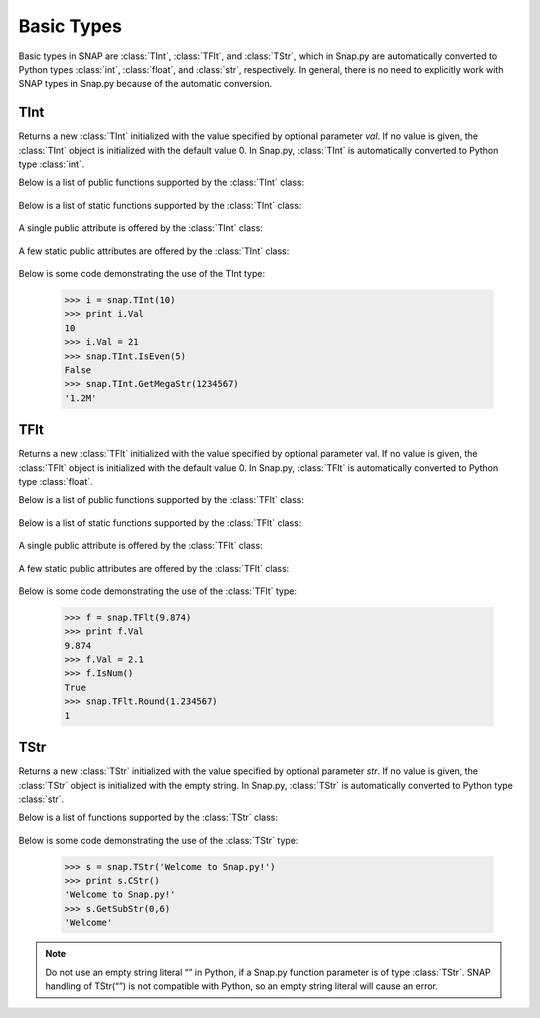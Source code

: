 Basic Types
```````````

Basic types in SNAP are :class:`TInt`, :class:`TFlt`, and :class:`TStr`, which
in Snap.py are automatically converted to Python types
:class:`int`, :class:`float`, and :class:`str`, respectively. In general,
there is no need to explicitly work with SNAP types in Snap.py because
of the automatic conversion.


TInt
====

.. class:: TInt()
           TInt(val)

   Returns a new :class:`TInt` initialized with the value specified by optional parameter
   *val*. If no value is given, the :class:`TInt` object is initialized with the default value 0.
   In Snap.py, :class:`TInt` is automatically converted to Python type :class:`int`.

   Below is a list of public functions supported by the :class:`TInt` class:

     .. describe:: GetMemUsed()

        Returns the size in bytes.

     .. describe:: GetPrimHashCd()

        Returns the value stored in the int.

     .. describe:: GetSecHashCd()

        Returns the value stored in the int divided by 0x10.


   Below is a list of static functions supported by the :class:`TInt` class:

     .. describe::  Abs(val)

        A static method that returns the absolute value of *val*, an int.

     .. describe:: GetHexStr(val)

        A static method that returns a string with the hexidecimal representation of int *val*.

     .. describe:: GetInRng(val, min, max)

        A static method that returns int *val* if it is between *min* and *max*. If 
        *val* is smaller than *min*, it returns *min*. If *val* is larger than *max*, 
        it returns *max*.

     .. describe:: GetKiloStr(val)

        A static method that returns the int *val* as a kilo-formatted string. If *val*
        is less than 1000, it returns *val* as a string. If *val* is greater than or 
        equal to 1000, it returns a string in form of 'x.yK', where x is some digit
        from 1-9 and y from 0-9.

     .. describe:: GetMegaStr(val)

        A static method that returns the int *val* as a mega-formatted string. If
        *val* is less than 1000000, it returns the equivalent of *GetKiloStr(val)*. 
        If *val* is greater than or equal to 1000000, it returns a string in the form
        of 'x.yM', where x is some digit from 1-9 and y from 0-9.

     .. describe:: GetMn(val1, val2)
                   GetMn(val1, val2, val3)
                   GetMn(val1, val2, val3)

        A static method that returns the minimum of the ints passed in as parameters.

     .. describe:: GetMx(val1, val2)
                   GetMx(val1, val2, val3)
                   GetMx(val1, val2, val3)

        A static method that returns the maximum of the ints passed in as parameters.

     .. describe:: GetRnd(range=0)

        A static method that returns a random int between 0 and *range*-1, inclusive.
        If a *range* value of 0 is specified, it returns a random int between 0 and
        INT_MAX. The default value of *range* is 0.

     .. describe:: IsEven(val)

        A static method that returns a bool indicating whether *val* is even.

     .. describe:: IsOdd(val)

        A static method that returns a bool indicating whether *val* is odd.

     .. describe:: Sign(val)

        A static method that returns 1 if *val* > 0, -1 if *val* < 0, and 0 if
        *val* == 0.


   A single public attribute is offered by the :class:`TInt` class:

     .. describe:: Val

        A member of the :class:`TInt` object of type int that gives the value the int holds. Supports 
        =, +=, -=, *=, and /= operators.


   A few static public attributes are offered by the :class:`TInt` class:

     .. data:: Mn

        The minimum value of an signed int, equivalent to INT_MIN in C++.

     .. data:: Mx

        The maximum value of an signed int, equivalent to INT_MAX in C++.

     .. data:: Kilo

        Equal to 1024.

     .. data:: Mega

        Equal to 1024*1024.

     .. data:: Giga

        Equal to 1024*1024*1024.

     .. data:: Rnd

        The TRnd object used in methods such as GetRnd.



   Below is some code demonstrating the use of the TInt type:

      >>> i = snap.TInt(10)
      >>> print i.Val
      10
      >>> i.Val = 21
      >>> snap.TInt.IsEven(5)
      False
      >>> snap.TInt.GetMegaStr(1234567)
      '1.2M'

TFlt
====

.. class:: TFlt()
           TFlt(val)

   Returns a new :class:`TFlt` initialized with the value specified by optional parameter
   val. If no value is given, the :class:`TFlt` object is initialized with the default value 0.
   In Snap.py, :class:`TFlt` is automatically converted to Python type :class:`float`.

   Below is a list of public functions supported by the :class:`TFlt` class:

     .. describe:: GetMemUsed()

        Returns the size in bytes.

     .. describe:: GetPrimHashCd()

        Returns the primary hash code for the float object.

     .. describe:: GetSecHashCd()

        Returns the secondary hash code for the float object.

     .. describe:: IsNan()

        Returns a bool indicating whether the float is NaN - not a
        number.

     .. describe:: IsNum()

        Returns a bool indicating whether the float is a valid number.


   Below is a list of static functions supported by the :class:`TFlt` class:

     .. describe::  Abs(val)

        A static method that returns the absolute value of *val*, a float.

     .. describe:: GetInRng(val, min, max)

        A static method that returns float *val* if it is between *min* and *max*. 
        If *val* is smaller than *min*, it returns *min*. If *val* is larger than 
        *max*, it returns *max*.

     .. describe:: GetKiloStr(val)

        A static method that returns the float *val* as a kilo-formatted string. If
        *val* is less than 1000, it rounds *val* to the nearest int, and returns it
        as a string. If *val* is greater than or equal to 1000, it returns a string in form of 'x.yK', where x is some digit from 1-9 and y from 0-9.

     .. describe:: GetMegaStr(val)

        A static method that returns the float *val* as a mega-formatted string. If 
        *val* is less than 1000000, it returns the equivalent of *GetKiloStr(val)*. 
        If *val* is greater than or equal to 1000000, it returns a string in the form of 
        'x.yM', where x is some digit from 1-9 and y from 0-9.

     .. describe:: GetGigaStr(val)

        A static method that returns the float *val* as a giga-formatted string. If
        *val* is less than 1000000000, it returns the equivalent of *GetMegaStr(val)*.
        If *val* is greater than or equal to 1000000000, it returns a string in the 
        form of 'x.yG', where x is some digit from 1-9 and y from 0-9.

     .. describe:: GetMn(val1, val2)
                   GetMn(val1, val2, val3)
                   GetMn(val1, val2, val3)

        A static method that returns the minimum of the floats passed in as parameters.

     .. describe:: GetMx(val1, val2)
                   GetMx(val1, val2, val3)
                   GetMx(val1, val2, val3)

        A static method that returns the maximum of the floats passed in as parameters.

     .. describe:: GetRnd()

        A static method that returns a random int between 0 and 1.

     .. describe:: IsNum(val)

        A static method that returns a bool indicating whether *val* is a valid numner.

     .. describe:: IsNaN(val)

        A static method that returns a bool indicating whether *val* is NaN, not a
        number.

     .. describe:: Sign(val)

        A static method that returns 1 if *val* > 0, -1 if *val* < 0, and 0 if
        *val* == 0.

     .. describe:: Round(val)

        A static method that returns *val* rounded to the nearest int.

     .. describe:: Eq6(val1, val2)

        A static method that returns whether *val1* and *val2* are equal to 6 decimal
        places.


   A single public attribute is offered by the :class:`TFlt` class:

     .. describe:: Val

        A member of the :class:`TFlt` object of type int that gives the value. Supports 
        =, +=, -=, *=, and /= operators.


   A few static public attributes are offered by the :class:`TFlt` class:

     .. data:: Mn

        The minimum value of a :class:`TFlt`, equivalent to -DBL_MAX in C++.

     .. data:: Mx

        The maximum value of a :class:`TFlt`, equivalent to DBL_MAX in C++.

     .. data:: NInf

        The value used to represent negative infinity, which is equivalent to Mn.

     .. data:: PInf

        The value used to represent positive infinity, which is equivalent to Mx.

     .. data:: Eps

        The epsilon value for the :class:`TFlt`, equal to 1e-16.

     .. data:: EpsHalf

        Equal to 1e-7.

     .. data:: Rnd

        The TRnd object used in methods such as GetRnd.


   Below is some code demonstrating the use of the :class:`TFlt` type:

      >>> f = snap.TFlt(9.874)
      >>> print f.Val
      9.874
      >>> f.Val = 2.1
      >>> f.IsNum()
      True
      >>> snap.TFlt.Round(1.234567)
      1

TStr
====

.. class:: TStr()
           TStr(str)

   Returns a new :class:`TStr` initialized with the value specified by optional parameter
   *str*. If no value is given, the :class:`TStr` object is initialized with the empty string.
   In Snap.py, :class:`TStr` is automatically converted to Python type :class:`str`.

   Below is a list of functions supported by the :class:`TStr` class:

     .. describe:: GetMemUsed()

        Returns the size in bytes.

     .. describe:: CStr()

        Returns the string as a c-string, which is converted to a python :class:`str`.

     .. describe:: PutCh(ChN, Ch)

        Replaces the character at position *ChN* with character *Ch*.

     .. describe:: GetCh(ChN)

        Returns the character at position *ChN*.

     .. describe:: LastCh()

        Returns the last character in the string.

     .. describe:: Clr()

        Sets the string to the empty string.

     .. describe:: Len()

        Returns the length of the string.

     .. describe:: Empty()

        Returns a bool indicating whether the string is empty.

     .. describe:: IsUc()

        Returns a bool indicating whether the string is uppercase.

     .. describe:: ToUc()

        Coverts the contents of the string to uppercase and returns the resulting string.

     .. describe:: GetUc()

        Returns a Python :class:`str` with the contents of the string converted to uppercase. The contents
        of the original string are left unchanged.

     .. describe:: CmpI(str)

        Compares the string to the parameter *str*, of type :class:`TStr`, character by character.
        Returns a positive number if the string is greater than *str* and vice versa.

     .. describe:: Eql(str)

        Returns a bool indicating whether the string is equal to the :class:`TStr` *str*.

     .. describe:: IsLc()

        Returns a bool indicating whether the string is lowercase.

     .. describe:: ToLc()

        Coverts the contents of the string to lowercase and returns the str.

     .. describe:: GetLc()

        Returns a Python :class:`str` with the contents of the string converted to lowercase. The 
        contents of the original string are left unchanged.

     .. describe:: ToCap()

        Returns a Python :class:`str` with the first letter of the contents of the string capitalized.

     .. describe:: GetCap()

        Capitalizes the first letter of the contents of the string and returns the resulting
        Python :class:`str`.

     .. describe:: ToTrunc()

        Removes the trailing whitespace from the contents of the string and returns the resulting
        Python :class:`str`.

     .. describe:: GetTrunc()

        Returns a Python :class:`str` with all the whitespace removed from the end of the contents of the string.

     .. describe:: ToHex()

        Converts the string to hex and returns the resulting value.

     .. describe:: GetHex()

        Returns the string converted to hex as a Python str. The contents of the
        original string are left unchanged.

     .. describe:: FromHex()

        Converts the string from hex to the original string and returns the
        resulting value.

     .. describe:: GetFromHex()

        Returns the string converted from hex as a Python str. The contents of the
        original string are left unchanged.

     .. describe:: GetSubStr(start)
                   GetSubStr(start, end)

        Returns a substring starting at position *start* and ending at position *end*, 
        inclusive. If *end* is not specified, the end position is assumed to be the 
        last character in the string.

     .. describe:: InsStr(pos, str)

        Inserts the contents of *str* (either a Python :class:`str` or a :class:`TStr`) into
        the string at position *pos*.

     .. describe:: DelChAll(ch)

        Deletes all instances of the char *ch* from the string.

     .. describe:: DelSubStr(start, end)

        Deletes the substring starting at position *start* and ending at position 
        *end* from the string.

     .. describe:: DelStr(str)

        Deletes the first instance of *str* found in the string. Returns a bool 
        indicating whether anything was deleted.

     .. describe:: LeftOf(ch)

        Returns the substring left of the first instance of char *ch* in the string.

     .. describe:: LeftOfLast(ch)

        Returns the substring left of the last instance of char *ch* in the string.

     .. describe:: RightOf(ch)

        Returns the substring right of the first instance of char *ch* in the string.

     .. describe:: RightOfLast(ch)

        Returns the substring right of the last instance of char *ch* in the string.

     .. describe:: Mid(start)
                   Mid(start, numChars)

        Returns the Python str starting at position *start* containing at most
        *numChars* characters. If *numChars* is not specified, it returns the 
        substring starting at position *start* to the end of the string.

     .. describe:: Left(start)

        Returns the substring starting at position 0 to *start*-1.

     .. describe:: Right(start)

        Returns the substring starting at position *start* to the end of the string.

     .. describe:: Slice(start, numChars)

        Returns a substring of the string starting at position *start* containing 
        *numChars* characters.

     .. describe:: CountCh(ch, start=0)

        Returns the number of times *ch* appears in the string, starting at position 
        *start*.

     .. describe:: SearchCh(ch, start=0)

        Searches the string for the character *ch* starting at position *start* and 
        returns the index at which *ch* was found or -1 if it was not found.

     .. describe:: SearchChBack(ch, start=-1)

        Searches the string for the character *ch* starting at position *start* and 
        going backward. Returns the index at which the character was found or -1. A 
        *start* value of -1 indicates that the method should start searching at the 
        end of the string.

     .. describe:: SearchStr(str, start=0)

        Searches the string for the substring *str* starting at position *start* and
        returns the index at which str was found or -1 if it was not found.

     .. describe:: IsChIn(ch)

        Returns a bool indicating whether the character *ch* is in the string.

     .. describe:: IsPrefix(prefix)

        Returns a bool indicating whether *prefix* is a prefix of the string.

     .. describe:: IsSuffix(suffix)

        Returns a bool indicating whether *suffix* is a suffix of the string.

     .. describe:: ChangeCh(orig, repl, start)

        Looks for the first instance of the character *orig* starting at index *start*
        and replaces it with the character *repl*. Returns the index of the character 
        replaced.

     .. describe:: ChangeChAll(orig, repl, start)

        Looks for the all instances of the character *orig* starting at index *start*
        and replaces them with the character *repl*. Returns the number of character 
        replaced.

     .. describe:: ChangeStr(orig, repl, start)

        Looks for the first instance of the string *orig* starting at index *start*
        and replaces it with the string *repl*. Returns the starting index of the 
        string replaced.

     .. describe:: ChangeStrAll(orig, repl, start)

        Looks for the all instances of the string *orig* starting at index *start* and
        replaces them with the string *repl*. Returns the number of replacements done.

     .. describe:: Reverse()

        Returns a Python string with the string reversed.

     .. describe:: GetPrimHashCd()

        Returns the primary hash code for the string.

     .. describe:: GetSecHashCd()

        Returns the secondary hash code for the string.

     .. describe:: IsInt()

        Returns a bool indicating whether the string is an int.

     .. describe:: GetInt()

        Returns the contents of the string converted to an int.

     .. describe:: IsUInt()

        Returns a bool indicating whether the string is an unsigned int.

     .. describe:: GetUInt()

        Returns the contents of the string converted to an unsigned int.

     .. describe:: IsInt64()

        Returns a bool indicating whether teh string is a 64-bit int.

     .. describe:: GetInt64()

        Returns the contents of the string converted to a 64-bit int.

     .. describe:: IsUInt64()

        Returns a bool indicating whether the string is an unsigned 64-bit int.

     .. describe:: GetUInt64()

        Returns the contents of the string converted to an unsigned 64-bit int.

     .. describe:: IsHexInt()

        Returns a bool indicating whether the string is a valid hexadecimal int.

     .. describe:: GetHexInt()

        Returns the contents of the string converted to an int, which is in decimal, not 
        hexadecimal format.

     .. describe:: IsHexInt64()

        Returns a bool indicating whether the string is a valid 64-bit hexadecimal int.

     .. describe:: GetHexInt64()

        Returns the contents of the string converted to a 64-bit int, which is in decimal, not 
        hexadecimal format.

     .. describe:: IsFlt()

        Returns a bool indicating whether the contents of string is a valid float.

     .. describe:: GetFlt()

        Returns the contents of the string converted to a float.

     .. describe:: IsWord()

        Returns a bool indicating whether the contents of the string is a single word, which
        is defined as a collection of letters and digits, starting with a letter.

     .. describe:: IsWs()

        Returns a bool indicating whether the content of the string is just whitespace.


   Below is some code demonstrating the use of the :class:`TStr` type:

      >>> s = snap.TStr('Welcome to Snap.py!')
      >>> print s.CStr()
      'Welcome to Snap.py!'
      >>> s.GetSubStr(0,6)
      'Welcome'

.. note::
 
   Do not use an empty string literal “” in Python, if a Snap.py
   function parameter is of type :class:`TStr`. SNAP handling of TStr(“”)
   is not compatible with Python, so an empty string literal will cause
   an error.
